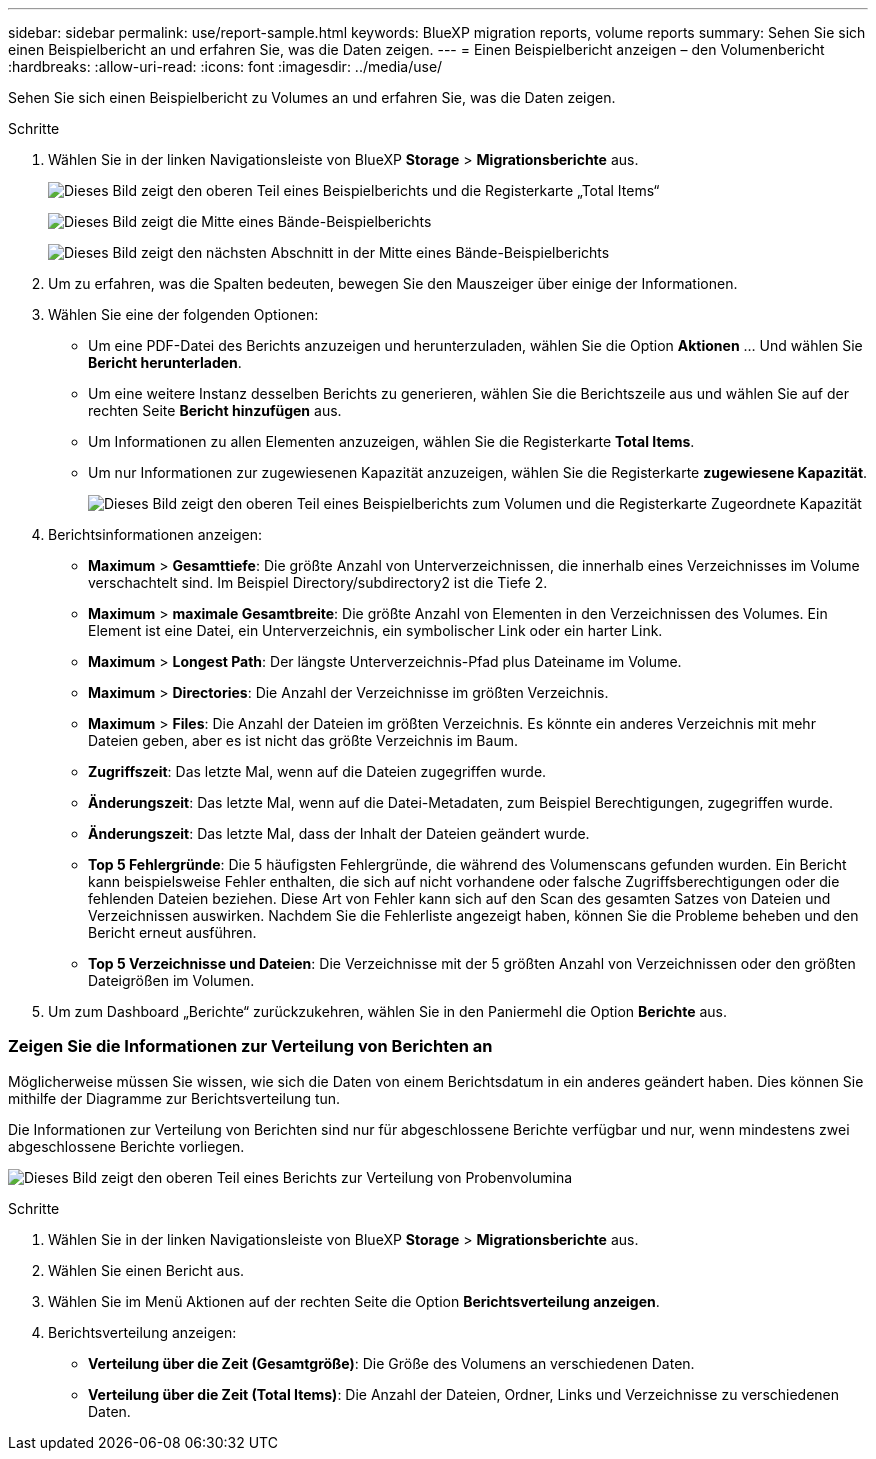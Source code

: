 ---
sidebar: sidebar 
permalink: use/report-sample.html 
keywords: BlueXP migration reports, volume reports 
summary: Sehen Sie sich einen Beispielbericht an und erfahren Sie, was die Daten zeigen. 
---
= Einen Beispielbericht anzeigen – den Volumenbericht
:hardbreaks:
:allow-uri-read: 
:icons: font
:imagesdir: ../media/use/


[role="lead"]
Sehen Sie sich einen Beispielbericht zu Volumes an und erfahren Sie, was die Daten zeigen.

.Schritte
. Wählen Sie in der linken Navigationsleiste von BlueXP *Storage* > *Migrationsberichte* aus.
+
image:report-sample-volumes-top-total-items.png["Dieses Bild zeigt den oberen Teil eines Beispielberichts und die Registerkarte „Total Items“"]

+
image:sample-volumes-middle.png["Dieses Bild zeigt die Mitte eines Bände-Beispielberichts"]

+
image:sample-volumes-middle-b.png["Dieses Bild zeigt den nächsten Abschnitt in der Mitte eines Bände-Beispielberichts"]

. Um zu erfahren, was die Spalten bedeuten, bewegen Sie den Mauszeiger über einige der Informationen.
. Wählen Sie eine der folgenden Optionen:
+
** Um eine PDF-Datei des Berichts anzuzeigen und herunterzuladen, wählen Sie die Option *Aktionen* ... Und wählen Sie *Bericht herunterladen*.
** Um eine weitere Instanz desselben Berichts zu generieren, wählen Sie die Berichtszeile aus und wählen Sie auf der rechten Seite *Bericht hinzufügen* aus.
** Um Informationen zu allen Elementen anzuzeigen, wählen Sie die Registerkarte *Total Items*.
** Um nur Informationen zur zugewiesenen Kapazität anzuzeigen, wählen Sie die Registerkarte *zugewiesene Kapazität*.
+
image:report-sample-volumes-top-capacity.png["Dieses Bild zeigt den oberen Teil eines Beispielberichts zum Volumen und die Registerkarte Zugeordnete Kapazität"]



. Berichtsinformationen anzeigen:
+
** *Maximum* > *Gesamttiefe*: Die größte Anzahl von Unterverzeichnissen, die innerhalb eines Verzeichnisses im Volume verschachtelt sind. Im Beispiel Directory/subdirectory2 ist die Tiefe 2.
** *Maximum* > *maximale Gesamtbreite*: Die größte Anzahl von Elementen in den Verzeichnissen des Volumes. Ein Element ist eine Datei, ein Unterverzeichnis, ein symbolischer Link oder ein harter Link.
** *Maximum* > *Longest Path*: Der längste Unterverzeichnis-Pfad plus Dateiname im Volume.
** *Maximum* > *Directories*: Die Anzahl der Verzeichnisse im größten Verzeichnis.
** *Maximum* > *Files*: Die Anzahl der Dateien im größten Verzeichnis. Es könnte ein anderes Verzeichnis mit mehr Dateien geben, aber es ist nicht das größte Verzeichnis im Baum.
** *Zugriffszeit*: Das letzte Mal, wenn auf die Dateien zugegriffen wurde.
** *Änderungszeit*: Das letzte Mal, wenn auf die Datei-Metadaten, zum Beispiel Berechtigungen, zugegriffen wurde.
** *Änderungszeit*: Das letzte Mal, dass der Inhalt der Dateien geändert wurde.
** *Top 5 Fehlergründe*: Die 5 häufigsten Fehlergründe, die während des Volumenscans gefunden wurden. Ein Bericht kann beispielsweise Fehler enthalten, die sich auf nicht vorhandene oder falsche Zugriffsberechtigungen oder die fehlenden Dateien beziehen. Diese Art von Fehler kann sich auf den Scan des gesamten Satzes von Dateien und Verzeichnissen auswirken. Nachdem Sie die Fehlerliste angezeigt haben, können Sie die Probleme beheben und den Bericht erneut ausführen.
** *Top 5 Verzeichnisse und Dateien*: Die Verzeichnisse mit der 5 größten Anzahl von Verzeichnissen oder den größten Dateigrößen im Volumen.


. Um zum Dashboard „Berichte“ zurückzukehren, wählen Sie in den Paniermehl die Option *Berichte* aus.




=== Zeigen Sie die Informationen zur Verteilung von Berichten an

Möglicherweise müssen Sie wissen, wie sich die Daten von einem Berichtsdatum in ein anderes geändert haben. Dies können Sie mithilfe der Diagramme zur Berichtsverteilung tun.

Die Informationen zur Verteilung von Berichten sind nur für abgeschlossene Berichte verfügbar und nur, wenn mindestens zwei abgeschlossene Berichte vorliegen.

image:report-sample-volumes-distribution.png["Dieses Bild zeigt den oberen Teil eines Berichts zur Verteilung von Probenvolumina"]

.Schritte
. Wählen Sie in der linken Navigationsleiste von BlueXP *Storage* > *Migrationsberichte* aus.
. Wählen Sie einen Bericht aus.
. Wählen Sie im Menü Aktionen auf der rechten Seite die Option *Berichtsverteilung anzeigen*.
. Berichtsverteilung anzeigen:
+
** *Verteilung über die Zeit (Gesamtgröße)*: Die Größe des Volumens an verschiedenen Daten.
** *Verteilung über die Zeit (Total Items)*: Die Anzahl der Dateien, Ordner, Links und Verzeichnisse zu verschiedenen Daten.



